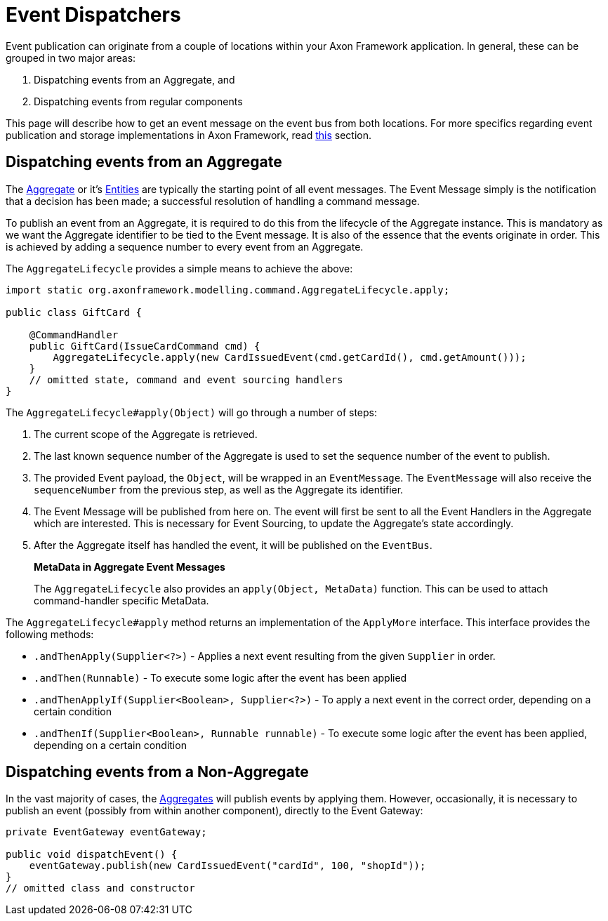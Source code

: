 = Event Dispatchers

Event publication can originate from a couple of locations within your Axon Framework application.
In general, these can be grouped in two major areas:

. Dispatching events from an Aggregate, and
. Dispatching events from regular components

This page will describe how to get an event message on the event bus from both locations.
For more specifics regarding event publication and storage implementations in Axon Framework, read xref:event-bus-and-event-store.adoc[this] section.

== Dispatching events from an Aggregate

The xref:axon-framework-commands:modeling/aggregate.adoc[Aggregate] or it's xref:axon-framework-commands:modeling/multi-entity-aggregates.adoc[Entities] are typically the starting point of all event messages.
The Event Message simply is the notification that a decision has been made; a successful resolution of handling a command message.

To publish an event from an Aggregate, it is required to do this from the lifecycle of the Aggregate instance.
This is mandatory as we want the Aggregate identifier to be tied to the Event message.
It is also of the essence that the events originate in order.
This is achieved by adding a sequence number to every event from an Aggregate.

The `AggregateLifecycle` provides a simple means to achieve the above:

[source,java]
----
import static org.axonframework.modelling.command.AggregateLifecycle.apply;

public class GiftCard {

    @CommandHandler
    public GiftCard(IssueCardCommand cmd) {
        AggregateLifecycle.apply(new CardIssuedEvent(cmd.getCardId(), cmd.getAmount()));
    }
    // omitted state, command and event sourcing handlers
}

----

The `AggregateLifecycle#apply(Object)` will go through a number of steps:

. The current scope of the Aggregate is retrieved.
. The last known sequence number of the Aggregate is used to set the sequence number of the event to publish.
. The provided Event payload, the `Object`, will be wrapped in an `EventMessage`.
The `EventMessage` will also receive the `sequenceNumber` from the previous step, as well as the Aggregate its identifier.
. The Event Message will be published from here on.
The event will first be sent to all the Event Handlers in the Aggregate which are interested.
This is necessary for Event Sourcing, to update the Aggregate's state accordingly.
. After the Aggregate itself has handled the event, it will be published on the `EventBus`.

____

*MetaData in Aggregate Event Messages*

The `AggregateLifecycle` also provides an `apply(Object, MetaData)` function.
This can be used to attach command-handler specific MetaData.

____

The `AggregateLifecycle#apply` method returns an implementation of the `ApplyMore` interface.
This interface provides the following methods:

* `.andThenApply(Supplier<?>)` - Applies a next event resulting from the given `Supplier` in order.
* `.andThen(Runnable)` - To execute some logic after the event has been applied
* `.andThenApplyIf(Supplier<Boolean>, Supplier<?>)` - To apply a next event in the correct order, depending on a certain condition
* `.andThenIf(Supplier<Boolean>, Runnable runnable)` - To execute some logic after the event has been applied, depending on a certain condition

== Dispatching events from a Non-Aggregate

In the vast majority of cases, the xref:axon-framework-commands:modeling/aggregate.adoc[Aggregates] will publish events by applying them.
However, occasionally, it is necessary to publish an event (possibly from within another component), directly to the Event Gateway:

[source,java]
----
private EventGateway eventGateway;

public void dispatchEvent() {
    eventGateway.publish(new CardIssuedEvent("cardId", 100, "shopId"));
}
// omitted class and constructor
----